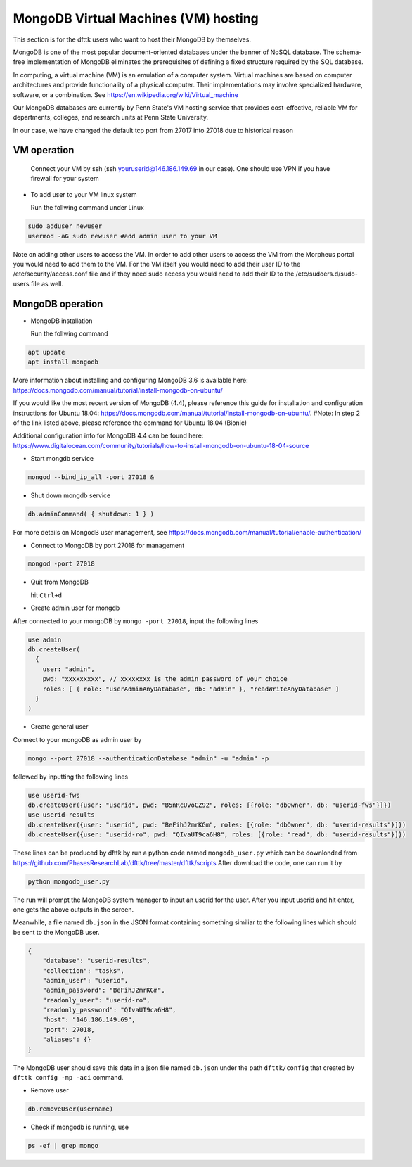 MongoDB Virtual Machines (VM) hosting
=====================================

This section is for the dfttk users who want to host their MongoDB by themselves.

MongoDB is one of the most popular document-oriented databases under the banner of NoSQL database. The schema-free implementation of MongoDB eliminates the prerequisites of defining a fixed structure required by the SQL database. 

In computing, a virtual machine (VM) is an emulation of a computer system. Virtual machines are based on computer architectures and provide functionality of a physical computer. Their implementations may involve specialized hardware, software, or a combination. See https://en.wikipedia.org/wiki/Virtual_machine

Our MongoDB databases are currently by Penn State's VM hosting service that provides cost-effective, reliable VM for departments, colleges, and research units at Penn State University.

In our case, we have changed the default tcp port from 27017 into 27018 due to historical reason

VM operation
------------

  Connect your VM by ssh (ssh youruserid@146.186.149.69 in our case). One should use VPN if you have firewall for your system

- To add user to your VM linux system

  Run the follwing command under Linux

.. code-block:: bash

    sudo adduser newuser
    usermod -aG sudo newuser #add admin user to your VM

Note on adding other users to access the VM. In order to add other users to access the VM from the Morpheus portal you would need to add them to the VM. For the VM itself you would need to add their user ID to the /etc/security/access.conf file and if they need sudo access you would need to add their ID to the /etc/sudoers.d/sudo-users file as well. 

MongoDB operation
-----------------

- MongoDB installation

  Run the follwing command

.. code-block:: bash

    apt update
    apt install mongodb

More information about installing and configuring MongoDB 3.6 is available here:
https://docs.mongodb.com/manual/tutorial/install-mongodb-on-ubuntu/

If you would like the most recent version of MongoDB (4.4), please reference this guide for installation and configuration instructions for Ubuntu 18.04:
https://docs.mongodb.com/manual/tutorial/install-mongodb-on-ubuntu/.
#Note: In step 2 of the link listed above, please reference the command for Ubuntu 18.04 (Bionic)

Additional configuration info for MongoDB 4.4 can be found here:
https://www.digitalocean.com/community/tutorials/how-to-install-mongodb-on-ubuntu-18-04-source

- Start mongdb service

.. code-block:: bash

    mongod --bind_ip_all -port 27018 &

- Shut down mongdb service

.. code-block:: bash

    db.adminCommand( { shutdown: 1 } )

For more details on MongodB user management, see https://docs.mongodb.com/manual/tutorial/enable-authentication/

- Connect to MongoDB by port 27018 for management

.. code-block:: bash

    mongod -port 27018

- Quit from MongoDB

  hit ``Ctrl+d``

- Create admin user for mongdb

After connected to your mongoDB by ``mongo -port 27018``, input the following lines

.. code-block:: python

    use admin
    db.createUser(
      {
        user: "admin",
        pwd: "xxxxxxxxx", // xxxxxxxx is the admin password of your choice
        roles: [ { role: "userAdminAnyDatabase", db: "admin" }, "readWriteAnyDatabase" ]
      }
    )

- Create general user

Connect to your mongoDB as admin user by 

.. code-block:: bash

    mongo --port 27018 --authenticationDatabase "admin" -u "admin" -p

followed by inputting the following lines

.. code-block:: bash

    use userid-fws
    db.createUser({user: "userid", pwd: "B5nRcUvoCZ92", roles: [{role: "dbOwner", db: "userid-fws"}]})
    use userid-results
    db.createUser({user: "userid", pwd: "BeFihJ2mrKGm", roles: [{role: "dbOwner", db: "userid-results"}]})
    db.createUser({user: "userid-ro", pwd: "QIvaUT9ca6H8", roles: [{role: "read", db: "userid-results"}]})

These lines can be produced by dfttk by run a python code named ``mongodb_user.py`` which 
can be downlonded from
https://github.com/PhasesResearchLab/dfttk/tree/master/dfttk/scripts
After download the code, one can run it by 

.. code-block:: bash

    python mongodb_user.py

The run will prompt the MongoDB system manager to input an userid for the user. After you input 
userid and hit enter, one gets the above outputs in the screen. 

Meanwhile, a file named ``db.json`` in the JSON format containing something similiar to 
the following lines which should be sent to the MongoDB user.

.. _JSONLint: https://jsonlint.com

.. code-block:: bash

    {
        "database": "userid-results",
        "collection": "tasks",
        "admin_user": "userid",
        "admin_password": "BeFihJ2mrKGm",
        "readonly_user": "userid-ro",
        "readonly_password": "QIvaUT9ca6H8",
        "host": "146.186.149.69",
        "port": 27018,
        "aliases": {}
    }

The MongoDB user should save this data in a json file named ``db.json`` under the path 
``dfttk/config`` that created by ``dfttk config -mp -aci`` command.

- Remove user

.. code-block:: python

    db.removeUser(username)

- Check if mongodb is running, use

.. code-block:: python

    ps -ef | grep mongo

